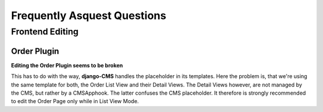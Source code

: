 .. _faq:

============================
Frequently Asquest Questions
============================


Frontend Editing
================

Order Plugin
------------

**Editing the Order Plugin seems to be broken**

This has to do with the way, **django-CMS** handles the placeholder in its templates. Here the
problem is, that we're using the same template for both, the Order List View and their Detail
Views. The Detail Views however, are not managed by the CMS, but rather by a CMSApphook. The
latter confuses the CMS placeholder. It therefore is strongly recommended to edit the Order Page
only while in List View Mode.
